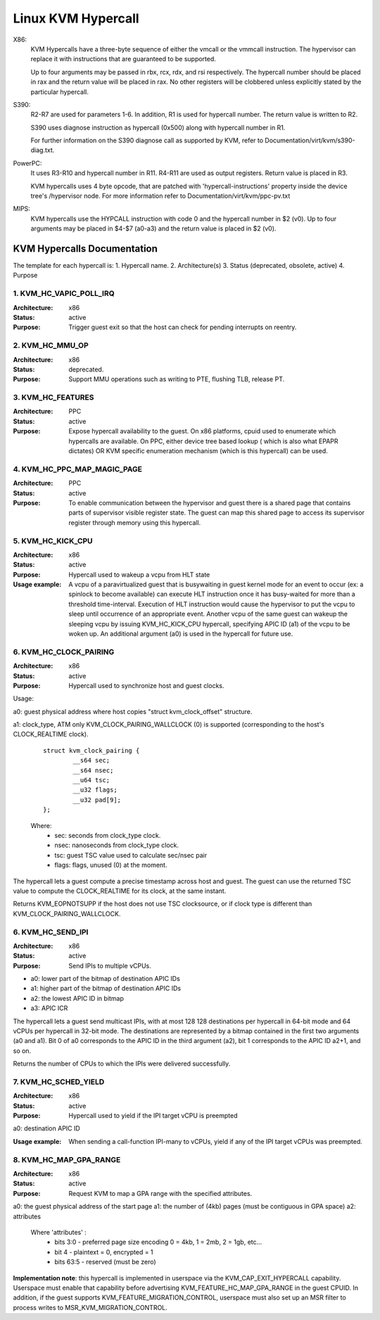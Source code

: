 .. SPDX-License-Identifier: GPL-2.0

===================
Linux KVM Hypercall
===================

X86:
 KVM Hypercalls have a three-byte sequence of either the vmcall or the vmmcall
 instruction. The hypervisor can replace it with instructions that are
 guaranteed to be supported.

 Up to four arguments may be passed in rbx, rcx, rdx, and rsi respectively.
 The hypercall number should be placed in rax and the return value will be
 placed in rax.  No other registers will be clobbered unless explicitly stated
 by the particular hypercall.

S390:
  R2-R7 are used for parameters 1-6. In addition, R1 is used for hypercall
  number. The return value is written to R2.

  S390 uses diagnose instruction as hypercall (0x500) along with hypercall
  number in R1.

  For further information on the S390 diagnose call as supported by KVM,
  refer to Documentation/virt/kvm/s390-diag.txt.

PowerPC:
  It uses R3-R10 and hypercall number in R11. R4-R11 are used as output registers.
  Return value is placed in R3.

  KVM hypercalls uses 4 byte opcode, that are patched with 'hypercall-instructions'
  property inside the device tree's /hypervisor node.
  For more information refer to Documentation/virt/kvm/ppc-pv.txt

MIPS:
  KVM hypercalls use the HYPCALL instruction with code 0 and the hypercall
  number in $2 (v0). Up to four arguments may be placed in $4-$7 (a0-a3) and
  the return value is placed in $2 (v0).

KVM Hypercalls Documentation
============================

The template for each hypercall is:
1. Hypercall name.
2. Architecture(s)
3. Status (deprecated, obsolete, active)
4. Purpose

1. KVM_HC_VAPIC_POLL_IRQ
------------------------

:Architecture: x86
:Status: active
:Purpose: Trigger guest exit so that the host can check for pending
          interrupts on reentry.

2. KVM_HC_MMU_OP
----------------

:Architecture: x86
:Status: deprecated.
:Purpose: Support MMU operations such as writing to PTE,
          flushing TLB, release PT.

3. KVM_HC_FEATURES
------------------

:Architecture: PPC
:Status: active
:Purpose: Expose hypercall availability to the guest. On x86 platforms, cpuid
          used to enumerate which hypercalls are available. On PPC, either
	  device tree based lookup ( which is also what EPAPR dictates)
	  OR KVM specific enumeration mechanism (which is this hypercall)
	  can be used.

4. KVM_HC_PPC_MAP_MAGIC_PAGE
----------------------------

:Architecture: PPC
:Status: active
:Purpose: To enable communication between the hypervisor and guest there is a
	  shared page that contains parts of supervisor visible register state.
	  The guest can map this shared page to access its supervisor register
	  through memory using this hypercall.

5. KVM_HC_KICK_CPU
------------------

:Architecture: x86
:Status: active
:Purpose: Hypercall used to wakeup a vcpu from HLT state
:Usage example:
  A vcpu of a paravirtualized guest that is busywaiting in guest
  kernel mode for an event to occur (ex: a spinlock to become available) can
  execute HLT instruction once it has busy-waited for more than a threshold
  time-interval. Execution of HLT instruction would cause the hypervisor to put
  the vcpu to sleep until occurrence of an appropriate event. Another vcpu of the
  same guest can wakeup the sleeping vcpu by issuing KVM_HC_KICK_CPU hypercall,
  specifying APIC ID (a1) of the vcpu to be woken up. An additional argument (a0)
  is used in the hypercall for future use.


6. KVM_HC_CLOCK_PAIRING
-----------------------
:Architecture: x86
:Status: active
:Purpose: Hypercall used to synchronize host and guest clocks.

Usage:

a0: guest physical address where host copies
"struct kvm_clock_offset" structure.

a1: clock_type, ATM only KVM_CLOCK_PAIRING_WALLCLOCK (0)
is supported (corresponding to the host's CLOCK_REALTIME clock).

       ::

		struct kvm_clock_pairing {
			__s64 sec;
			__s64 nsec;
			__u64 tsc;
			__u32 flags;
			__u32 pad[9];
		};

       Where:
               * sec: seconds from clock_type clock.
               * nsec: nanoseconds from clock_type clock.
               * tsc: guest TSC value used to calculate sec/nsec pair
               * flags: flags, unused (0) at the moment.

The hypercall lets a guest compute a precise timestamp across
host and guest.  The guest can use the returned TSC value to
compute the CLOCK_REALTIME for its clock, at the same instant.

Returns KVM_EOPNOTSUPP if the host does not use TSC clocksource,
or if clock type is different than KVM_CLOCK_PAIRING_WALLCLOCK.

6. KVM_HC_SEND_IPI
------------------

:Architecture: x86
:Status: active
:Purpose: Send IPIs to multiple vCPUs.

- a0: lower part of the bitmap of destination APIC IDs
- a1: higher part of the bitmap of destination APIC IDs
- a2: the lowest APIC ID in bitmap
- a3: APIC ICR

The hypercall lets a guest send multicast IPIs, with at most 128
128 destinations per hypercall in 64-bit mode and 64 vCPUs per
hypercall in 32-bit mode.  The destinations are represented by a
bitmap contained in the first two arguments (a0 and a1). Bit 0 of
a0 corresponds to the APIC ID in the third argument (a2), bit 1
corresponds to the APIC ID a2+1, and so on.

Returns the number of CPUs to which the IPIs were delivered successfully.

7. KVM_HC_SCHED_YIELD
---------------------

:Architecture: x86
:Status: active
:Purpose: Hypercall used to yield if the IPI target vCPU is preempted

a0: destination APIC ID

:Usage example: When sending a call-function IPI-many to vCPUs, yield if
	        any of the IPI target vCPUs was preempted.

8. KVM_HC_MAP_GPA_RANGE
-------------------------
:Architecture: x86
:Status: active
:Purpose: Request KVM to map a GPA range with the specified attributes.

a0: the guest physical address of the start page
a1: the number of (4kb) pages (must be contiguous in GPA space)
a2: attributes

    Where 'attributes' :
        * bits  3:0 - preferred page size encoding 0 = 4kb, 1 = 2mb, 2 = 1gb, etc...
        * bit     4 - plaintext = 0, encrypted = 1
        * bits 63:5 - reserved (must be zero)

**Implementation note**: this hypercall is implemented in userspace via
the KVM_CAP_EXIT_HYPERCALL capability. Userspace must enable that capability
before advertising KVM_FEATURE_HC_MAP_GPA_RANGE in the guest CPUID.  In
addition, if the guest supports KVM_FEATURE_MIGRATION_CONTROL, userspace
must also set up an MSR filter to process writes to MSR_KVM_MIGRATION_CONTROL.
